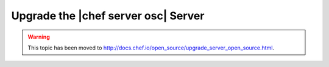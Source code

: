 =====================================================
Upgrade the |chef server osc| Server
=====================================================

.. warning:: This topic has been moved to http://docs.chef.io/open_source/upgrade_server_open_source.html.